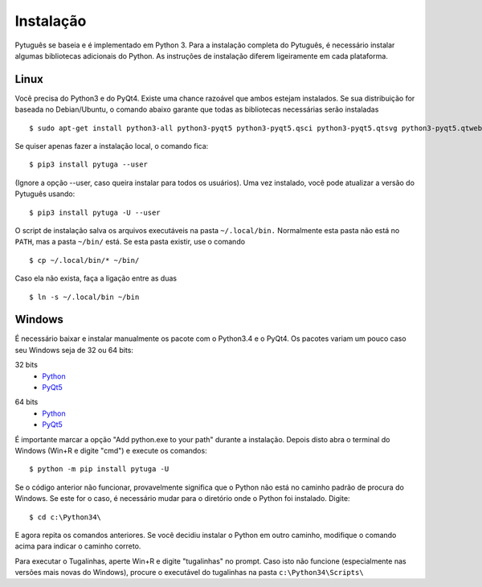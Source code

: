==========
Instalação
==========


Pytuguês se baseia e é implementado em Python 3. Para a instalação completa do 
Pytuguês, é necessário instalar algumas bibliotecas adicionais do Python. As 
instruções de instalação diferem ligeiramente em cada plataforma.


-----
Linux
-----

Você precisa do Python3 e do PyQt4. Existe uma chance razoável que ambos 
estejam instalados. Se sua distribuição for baseada no Debian/Ubuntu,
o comando abaixo garante que todas as bibliotecas necessárias serão 
instaladas

::

    $ sudo apt-get install python3-all python3-pyqt5 python3-pyqt5.qsci python3-pyqt5.qtsvg python3-pyqt5.qtwebkit python3-pip
        
Se quiser apenas fazer a instalação local, o comando fica::

    $ pip3 install pytuga --user
    
(Ignore a opção --user, caso queira instalar para todos os usuários). Uma vez
instalado, você pode atualizar a versão do Pytuguês usando::
    
    $ pip3 install pytuga -U --user 
    
O script de instalação salva os arquivos executáveis na pasta ``~/.local/bin.`` 
Normalmente esta pasta não está no ``PATH``, mas a pasta ``~/bin/`` está. Se esta 
pasta existir, use o comando

::

    $ cp ~/.local/bin/* ~/bin/
    
Caso ela não exista, faça a ligação entre as duas

::

    $ ln -s ~/.local/bin ~/bin
    


-------
Windows
-------

É necessário baixar e instalar manualmente os pacote com o Python3.4 e o PyQt4.
Os pacotes variam um pouco caso seu Windows seja de 32 ou 64 bits:

32 bits
    * Python__
    * PyQt5__
    
.. __: https://www.python.org/ftp/python/3.4.3/python-3.4.3.msi
.. __: http://sourceforge.net/projects/pyqt/


64 bits
    * Python__
    * PyQt5__

.. __: https://www.python.org/ftp/python/3.4.3/python-3.4.3.amd64.msi
.. __: http://sourceforge.net/projects/pyqt/

É importante marcar a opção "Add python.exe to your path" durante a instalação.
Depois disto abra o terminal do Windows (Win+R e digite "cmd") e execute os 
comandos::
    
    $ python -m pip install pytuga -U
    
Se o código anterior não funcionar, provavelmente significa que o Python não 
está no caminho padrão de procura do Windows. Se este for o caso, é necessário
mudar para o diretório onde o Python foi instalado. Digite::

    $ cd c:\Python34\
    
E agora repita os comandos anteriores. Se você decidiu instalar o Python em 
outro caminho, modifique o comando acima para indicar o caminho correto.

Para executar o Tugalinhas, aperte Win+R e digite "tugalinhas" no prompt. Caso
isto não funcione (especialmente nas versões mais novas do Windows), procure
o executável do tugalinhas na pasta ``c:\Python34\Scripts\``

